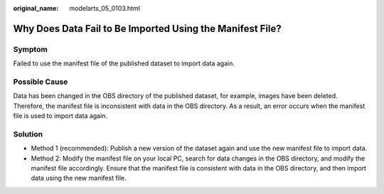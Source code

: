 :original_name: modelarts_05_0103.html

.. _modelarts_05_0103:

Why Does Data Fail to Be Imported Using the Manifest File?
==========================================================

Symptom
-------

Failed to use the manifest file of the published dataset to import data again.

Possible Cause
--------------

Data has been changed in the OBS directory of the published dataset, for example, images have been deleted. Therefore, the manifest file is inconsistent with data in the OBS directory. As a result, an error occurs when the manifest file is used to import data again.

Solution
--------

-  Method 1 (recommended): Publish a new version of the dataset again and use the new manifest file to import data.
-  Method 2: Modify the manifest file on your local PC, search for data changes in the OBS directory, and modify the manifest file accordingly. Ensure that the manifest file is consistent with data in the OBS directory, and then import data using the new manifest file.
